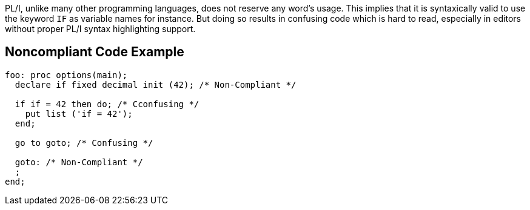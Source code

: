 PL/I, unlike many other programming languages, does not reserve any word's usage.
This implies that it is syntaxically valid to use the keyword ``++IF++`` as variable names for instance.
But doing so results in confusing code which is hard to read, especially in editors without proper PL/I syntax highlighting support.

== Noncompliant Code Example

----
foo: proc options(main);
  declare if fixed decimal init (42); /* Non-Compliant */

  if if = 42 then do; /* Cconfusing */
    put list ('if = 42');
  end;

  go to goto; /* Confusing */

  goto: /* Non-Compliant */
  ;
end;
----
